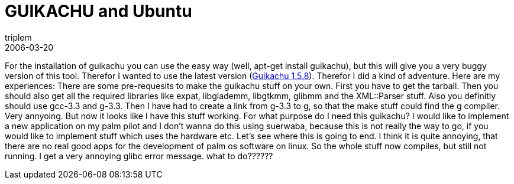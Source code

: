 = GUIKACHU and Ubuntu
triplem
2006-03-20
:jbake-type: post
:jbake-status: published
:jbake-tags: Linux

For the installation of guikachu you can use the easy way (well, apt-get install guikachu), but this will give you a very buggy version of this tool. Therefor I wanted to use the latest version (http://cactus.rulez.org/projects/guikachu/download/guikachu-1.5.8.tar.gz[Guikachu 1.5.8]). Therefor I did a kind of adventure. Here are my experiences: There are some pre-requesits to make the guikachu stuff on your own. First you have to get the tarball. Then you should also get all the required libraries like expat, libglademm, libgtkmm, glibmm and the XML::Parser stuff. Also you definitly should use gcc-3.3 and g++-3.3. Then I have had to create a link from g++-3.3 to g++, so that the make stuff could find the g++ compiler. Very annyoing. But now it looks like I have this stuff working. For what purpose do I need this guikachu? I would like to implement a new application on my palm pilot and I don't wanna do this using suerwaba, because this is not really the way to go, if you would like to implement stuff which uses the hardware etc. Let's see where this is going to end. I think it is quite annoying, that there are no real good apps for the development of palm os software on linux. So the whole stuff now compiles, but still not running. I get a very annoying glibc error message. what to do??????